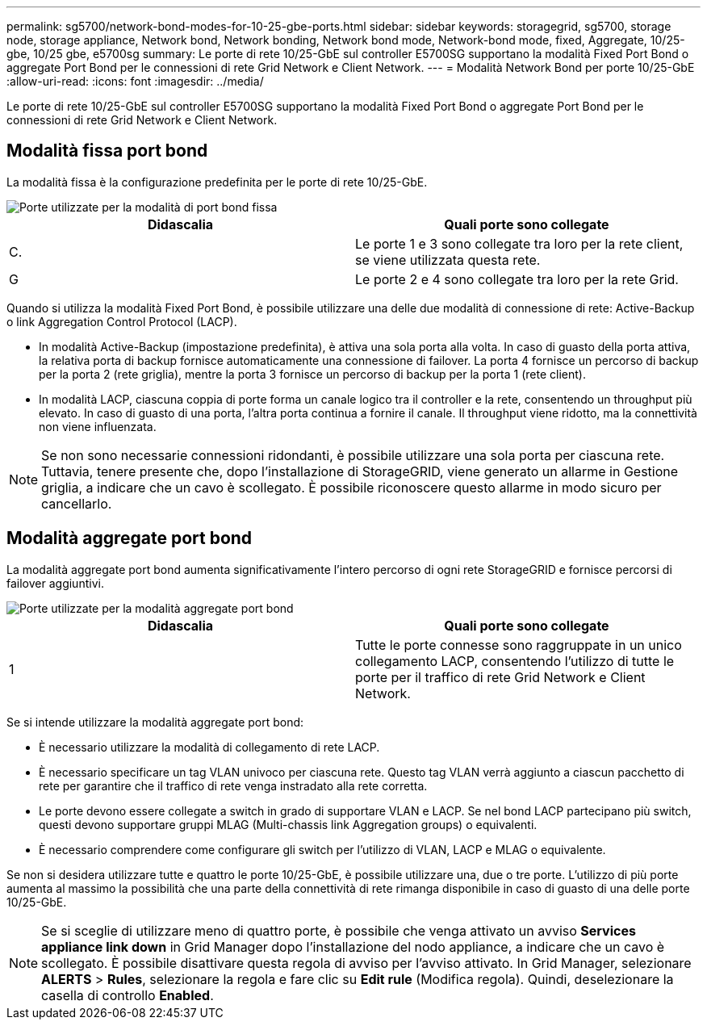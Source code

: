 ---
permalink: sg5700/network-bond-modes-for-10-25-gbe-ports.html 
sidebar: sidebar 
keywords: storagegrid, sg5700, storage node, storage appliance, Network bond, Network bonding, Network bond mode, Network-bond mode, fixed, Aggregate, 10/25-gbe, 10/25 gbe, e5700sg 
summary: Le porte di rete 10/25-GbE sul controller E5700SG supportano la modalità Fixed Port Bond o aggregate Port Bond per le connessioni di rete Grid Network e Client Network. 
---
= Modalità Network Bond per porte 10/25-GbE
:allow-uri-read: 
:icons: font
:imagesdir: ../media/


[role="lead"]
Le porte di rete 10/25-GbE sul controller E5700SG supportano la modalità Fixed Port Bond o aggregate Port Bond per le connessioni di rete Grid Network e Client Network.



== Modalità fissa port bond

La modalità fissa è la configurazione predefinita per le porte di rete 10/25-GbE.

image::../media/e5700sg_fixed_port.gif[Porte utilizzate per la modalità di port bond fissa]

|===
| Didascalia | Quali porte sono collegate 


 a| 
C.
 a| 
Le porte 1 e 3 sono collegate tra loro per la rete client, se viene utilizzata questa rete.



 a| 
G
 a| 
Le porte 2 e 4 sono collegate tra loro per la rete Grid.

|===
Quando si utilizza la modalità Fixed Port Bond, è possibile utilizzare una delle due modalità di connessione di rete: Active-Backup o link Aggregation Control Protocol (LACP).

* In modalità Active-Backup (impostazione predefinita), è attiva una sola porta alla volta. In caso di guasto della porta attiva, la relativa porta di backup fornisce automaticamente una connessione di failover. La porta 4 fornisce un percorso di backup per la porta 2 (rete griglia), mentre la porta 3 fornisce un percorso di backup per la porta 1 (rete client).
* In modalità LACP, ciascuna coppia di porte forma un canale logico tra il controller e la rete, consentendo un throughput più elevato. In caso di guasto di una porta, l'altra porta continua a fornire il canale. Il throughput viene ridotto, ma la connettività non viene influenzata.



NOTE: Se non sono necessarie connessioni ridondanti, è possibile utilizzare una sola porta per ciascuna rete. Tuttavia, tenere presente che, dopo l'installazione di StorageGRID, viene generato un allarme in Gestione griglia, a indicare che un cavo è scollegato. È possibile riconoscere questo allarme in modo sicuro per cancellarlo.



== Modalità aggregate port bond

La modalità aggregate port bond aumenta significativamente l'intero percorso di ogni rete StorageGRID e fornisce percorsi di failover aggiuntivi.

image::../media/e5700sg_aggregate_port.gif[Porte utilizzate per la modalità aggregate port bond]

|===
| Didascalia | Quali porte sono collegate 


 a| 
1
 a| 
Tutte le porte connesse sono raggruppate in un unico collegamento LACP, consentendo l'utilizzo di tutte le porte per il traffico di rete Grid Network e Client Network.

|===
Se si intende utilizzare la modalità aggregate port bond:

* È necessario utilizzare la modalità di collegamento di rete LACP.
* È necessario specificare un tag VLAN univoco per ciascuna rete. Questo tag VLAN verrà aggiunto a ciascun pacchetto di rete per garantire che il traffico di rete venga instradato alla rete corretta.
* Le porte devono essere collegate a switch in grado di supportare VLAN e LACP. Se nel bond LACP partecipano più switch, questi devono supportare gruppi MLAG (Multi-chassis link Aggregation groups) o equivalenti.
* È necessario comprendere come configurare gli switch per l'utilizzo di VLAN, LACP e MLAG o equivalente.


Se non si desidera utilizzare tutte e quattro le porte 10/25-GbE, è possibile utilizzare una, due o tre porte. L'utilizzo di più porte aumenta al massimo la possibilità che una parte della connettività di rete rimanga disponibile in caso di guasto di una delle porte 10/25-GbE.


NOTE: Se si sceglie di utilizzare meno di quattro porte, è possibile che venga attivato un avviso *Services appliance link down* in Grid Manager dopo l'installazione del nodo appliance, a indicare che un cavo è scollegato. È possibile disattivare questa regola di avviso per l'avviso attivato. In Grid Manager, selezionare *ALERTS* > *Rules*, selezionare la regola e fare clic su *Edit rule* (Modifica regola). Quindi, deselezionare la casella di controllo *Enabled*.
